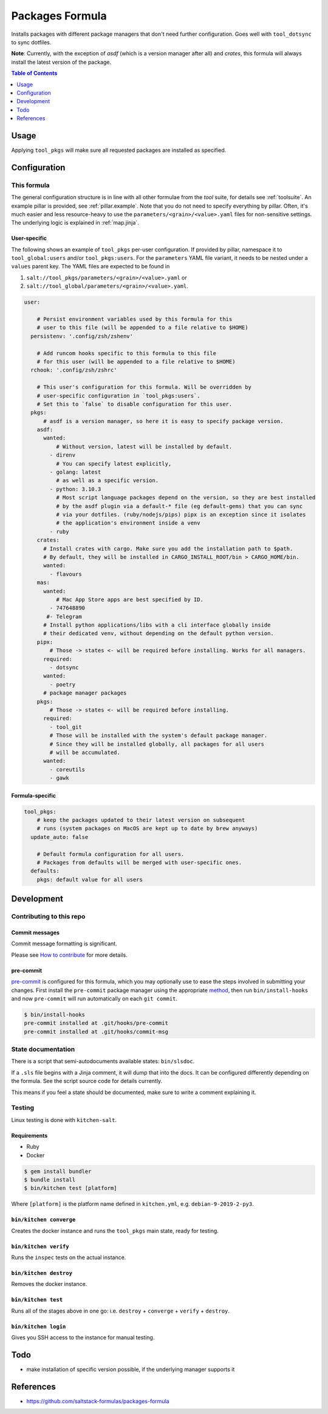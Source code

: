 .. _readme:

Packages Formula
================

Installs packages with different package managers that don't need further configuration. Goes well with ``tool_dotsync`` to sync dotfiles.

**Note**: Currently, with the exception of `asdf` (which is a version manager after all) and `crates`, this formula will always install the latest version of the package.

.. contents:: **Table of Contents**
   :depth: 1

Usage
-----
Applying ``tool_pkgs`` will make sure all requested packages are installed as specified.

Configuration
-------------

This formula
~~~~~~~~~~~~
The general configuration structure is in line with all other formulae from the `tool` suite, for details see :ref:`toolsuite`. An example pillar is provided, see :ref:`pillar.example`. Note that you do not need to specify everything by pillar. Often, it's much easier and less resource-heavy to use the ``parameters/<grain>/<value>.yaml`` files for non-sensitive settings. The underlying logic is explained in :ref:`map.jinja`.

User-specific
^^^^^^^^^^^^^
The following shows an example of ``tool_pkgs`` per-user configuration. If provided by pillar, namespace it to ``tool_global:users`` and/or ``tool_pkgs:users``. For the ``parameters`` YAML file variant, it needs to be nested under a ``values`` parent key. The YAML files are expected to be found in

1. ``salt://tool_pkgs/parameters/<grain>/<value>.yaml`` or
2. ``salt://tool_global/parameters/<grain>/<value>.yaml``.

.. code-block:: yaml

  user:

      # Persist environment variables used by this formula for this
      # user to this file (will be appended to a file relative to $HOME)
    persistenv: '.config/zsh/zshenv'

      # Add runcom hooks specific to this formula to this file
      # for this user (will be appended to a file relative to $HOME)
    rchook: '.config/zsh/zshrc'

      # This user's configuration for this formula. Will be overridden by
      # user-specific configuration in `tool_pkgs:users`.
      # Set this to `false` to disable configuration for this user.
    pkgs:
        # asdf is a version manager, so here it is easy to specify package version.
      asdf:
        wanted:
            # Without version, latest will be installed by default.
          - direnv
            # You can specify latest explicitly,
          - golang: latest
            # as well as a specific version.
          - python: 3.10.3
            # Most script language packages depend on the version, so they are best installed
            # by the asdf plugin via a default-* file (eg default-gems) that you can sync
            # via your dotfiles. (ruby/nodejs/pips) pipx is an exception since it isolates
            # the application's environment inside a venv
          - ruby
      crates:
        # Install crates with cargo. Make sure you add the installation path to $path.
        # By default, they will be installed in CARGO_INSTALL_ROOT/bin > CARGO_HOME/bin.
        wanted:
          - flavours
      mas:
        wanted:
            # Mac App Store apps are best specified by ID.
          - 747648890
         #- Telegram
        # Install python applications/libs with a cli interface globally inside
        # their dedicated venv, without depending on the default python version.
      pipx:
          # Those -> states <- will be required before installing. Works for all managers.
        required:
          - dotsync
        wanted:
          - poetry
        # package manager packages
      pkgs:
          # Those -> states <- will be required before installing.
        required:
          - tool_git
          # Those will be installed with the system's default package manager.
          # Since they will be installed globally, all packages for all users
          # will be accumulated.
        wanted:
          - coreutils
          - gawk

Formula-specific
^^^^^^^^^^^^^^^^

.. code-block:: yaml

  tool_pkgs:
      # keep the packages updated to their latest version on subsequent
      # runs (system packages on MacOS are kept up to date by brew anyways)
    update_auto: false

      # Default formula configuration for all users.
      # Packages from defaults will be merged with user-specific ones.
    defaults:
      pkgs: default value for all users

Development
-----------

Contributing to this repo
~~~~~~~~~~~~~~~~~~~~~~~~~

Commit messages
^^^^^^^^^^^^^^^

Commit message formatting is significant.

Please see `How to contribute <https://github.com/saltstack-formulas/.github/blob/master/CONTRIBUTING.rst>`_ for more details.

pre-commit
^^^^^^^^^^

`pre-commit <https://pre-commit.com/>`_ is configured for this formula, which you may optionally use to ease the steps involved in submitting your changes.
First install  the ``pre-commit`` package manager using the appropriate `method <https://pre-commit.com/#installation>`_, then run ``bin/install-hooks`` and
now ``pre-commit`` will run automatically on each ``git commit``.

.. code-block:: console

  $ bin/install-hooks
  pre-commit installed at .git/hooks/pre-commit
  pre-commit installed at .git/hooks/commit-msg

State documentation
~~~~~~~~~~~~~~~~~~~
There is a script that semi-autodocuments available states: ``bin/slsdoc``.

If a ``.sls`` file begins with a Jinja comment, it will dump that into the docs. It can be configured differently depending on the formula. See the script source code for details currently.

This means if you feel a state should be documented, make sure to write a comment explaining it.

Testing
~~~~~~~

Linux testing is done with ``kitchen-salt``.

Requirements
^^^^^^^^^^^^

* Ruby
* Docker

.. code-block:: bash

  $ gem install bundler
  $ bundle install
  $ bin/kitchen test [platform]

Where ``[platform]`` is the platform name defined in ``kitchen.yml``,
e.g. ``debian-9-2019-2-py3``.

``bin/kitchen converge``
^^^^^^^^^^^^^^^^^^^^^^^^

Creates the docker instance and runs the ``tool_pkgs`` main state, ready for testing.

``bin/kitchen verify``
^^^^^^^^^^^^^^^^^^^^^^

Runs the ``inspec`` tests on the actual instance.

``bin/kitchen destroy``
^^^^^^^^^^^^^^^^^^^^^^^

Removes the docker instance.

``bin/kitchen test``
^^^^^^^^^^^^^^^^^^^^

Runs all of the stages above in one go: i.e. ``destroy`` + ``converge`` + ``verify`` + ``destroy``.

``bin/kitchen login``
^^^^^^^^^^^^^^^^^^^^^

Gives you SSH access to the instance for manual testing.

Todo
----
* make installation of specific version possible, if the underlying manager supports it

References
----------
* https://github.com/saltstack-formulas/packages-formula
